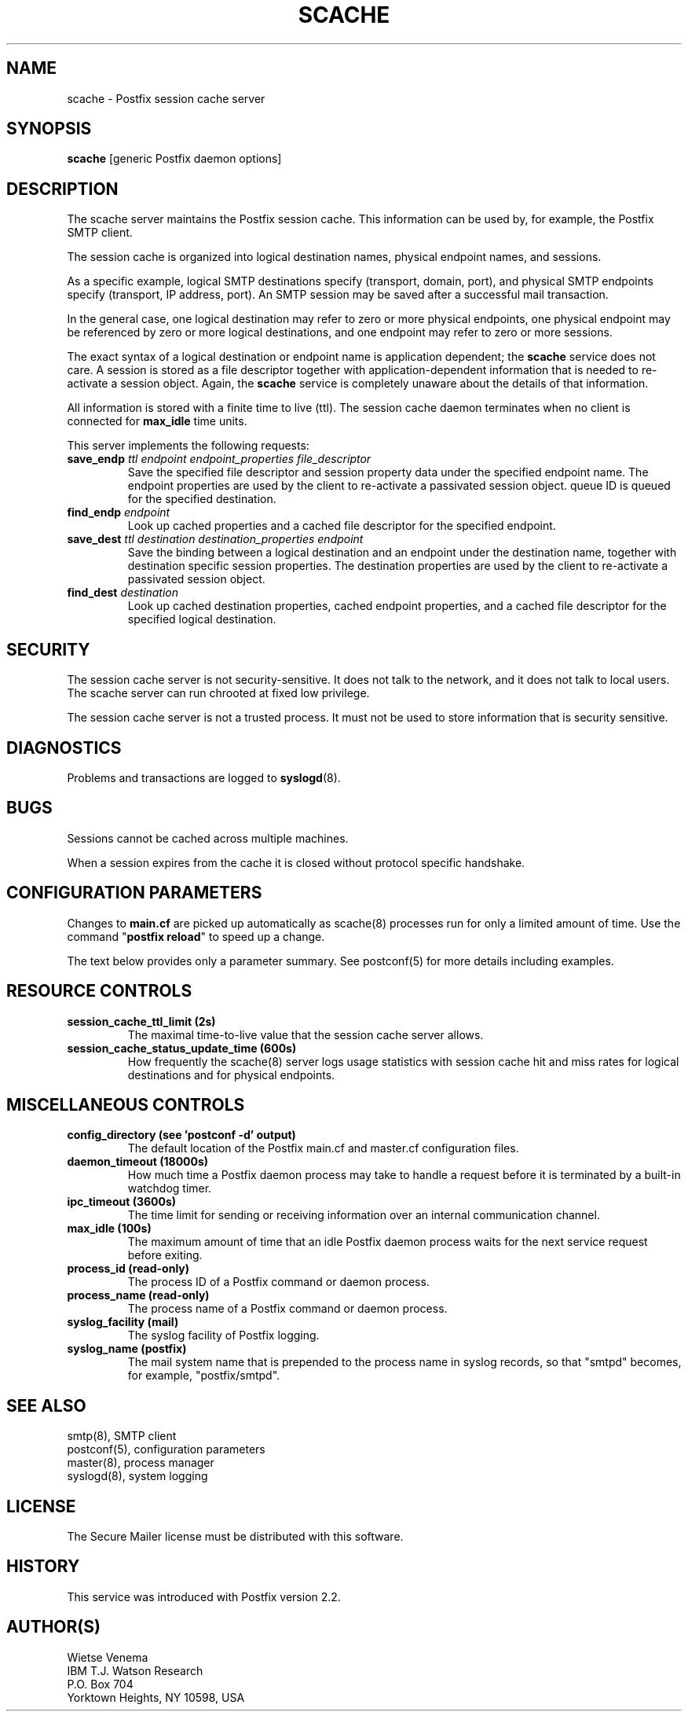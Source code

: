 .TH SCACHE 8 
.ad
.fi
.SH NAME
scache
\-
Postfix session cache server
.SH "SYNOPSIS"
.na
.nf
\fBscache\fR [generic Postfix daemon options]
.SH DESCRIPTION
.ad
.fi
The scache server maintains the Postfix session cache. This
information can be used by, for example, the Postfix SMTP client.

The session cache is organized into logical destination
names, physical endpoint names, and sessions.

As a specific example, logical SMTP destinations specify
(transport, domain, port), and physical SMTP endpoints
specify (transport, IP address, port).  An SMTP session
may be saved after a successful mail transaction.

In the general case, one logical destination may refer to
zero or more physical endpoints, one physical endpoint may
be referenced by zero or more logical destinations, and
one endpoint may refer to zero or more sessions.

The exact syntax of a logical destination or endpoint name
is application dependent; the \fBscache\fR service does
not care.  A session is stored as a file descriptor together
with application-dependent information that is needed to
re-activate a session object. Again, the \fBscache\fR
service is completely unaware about the details of that
information.

All information is stored with a finite time to live (ttl).
The session cache daemon terminates when no client is
connected for \fBmax_idle\fR time units.

This server implements the following requests:
.IP "\fBsave_endp\fI ttl endpoint endpoint_properties file_descriptor\fR"
Save the specified file descriptor and session property data
under the specified endpoint name. The endpoint properties
are used by the client to re-activate a passivated session
object.
queue ID is queued for the specified destination.
.IP "\fBfind_endp\fI endpoint\fR"
Look up cached properties and a cached file descriptor for the
specified endpoint.
.IP "\fBsave_dest\fI ttl destination destination_properties endpoint\fR"
Save the binding between a logical destination and an
endpoint under the destination name, together with destination
specific session properties. The destination properties
are used by the client to re-activate a passivated session
object.
.IP "\fBfind_dest\fI destination\fR"
Look up cached destination properties, cached endpoint properties,
and a cached file descriptor for the specified logical destination.
.SH "SECURITY"
.na
.nf
.ad
.fi
The session cache server is not security-sensitive. It does not
talk to the network, and it does not talk to local users.
The scache server can run chrooted at fixed low privilege.

The session cache server is not a trusted process. It must
not be used to store information that is security sensitive.
.SH DIAGNOSTICS
.ad
.fi
Problems and transactions are logged to \fBsyslogd\fR(8).
.SH BUGS
.ad
.fi
Sessions cannot be cached across multiple machines.

When a session expires from the cache it is closed without
protocol specific handshake.
.SH "CONFIGURATION PARAMETERS"
.na
.nf
.ad
.fi
Changes to \fBmain.cf\fR are picked up automatically as scache(8)
processes run for only a limited amount of time. Use the command
"\fBpostfix reload\fR" to speed up a change.

The text below provides only a parameter summary. See
postconf(5) for more details including examples.
.SH "RESOURCE CONTROLS"
.na
.nf
.ad
.fi
.IP "\fBsession_cache_ttl_limit (2s)\fR"
The maximal time-to-live value that the session cache server
allows.
.IP "\fBsession_cache_status_update_time (600s)\fR"
How frequently the scache(8) server logs usage statistics with
session cache hit and miss rates for logical destinations and for
physical endpoints.
.SH "MISCELLANEOUS CONTROLS"
.na
.nf
.ad
.fi
.IP "\fBconfig_directory (see 'postconf -d' output)\fR"
The default location of the Postfix main.cf and master.cf
configuration files.
.IP "\fBdaemon_timeout (18000s)\fR"
How much time a Postfix daemon process may take to handle a
request before it is terminated by a built-in watchdog timer.
.IP "\fBipc_timeout (3600s)\fR"
The time limit for sending or receiving information over an internal
communication channel.
.IP "\fBmax_idle (100s)\fR"
The maximum amount of time that an idle Postfix daemon process
waits for the next service request before exiting.
.IP "\fBprocess_id (read-only)\fR"
The process ID of a Postfix command or daemon process.
.IP "\fBprocess_name (read-only)\fR"
The process name of a Postfix command or daemon process.
.IP "\fBsyslog_facility (mail)\fR"
The syslog facility of Postfix logging.
.IP "\fBsyslog_name (postfix)\fR"
The mail system name that is prepended to the process name in syslog
records, so that "smtpd" becomes, for example, "postfix/smtpd".
.SH "SEE ALSO"
.na
.nf
smtp(8), SMTP client
postconf(5), configuration parameters
master(8), process manager
syslogd(8), system logging
.SH "LICENSE"
.na
.nf
.ad
.fi
The Secure Mailer license must be distributed with this software.
.SH "HISTORY"
.na
.nf
This service was introduced with Postfix version 2.2.
.SH "AUTHOR(S)"
.na
.nf
Wietse Venema
IBM T.J. Watson Research
P.O. Box 704
Yorktown Heights, NY 10598, USA
